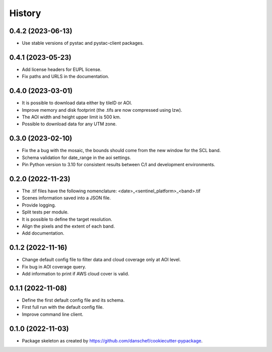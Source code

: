 =======
History
=======

0.4.2 (2023-06-13)
------------------

* Use stable versions of pystac and pystac-client packages.


0.4.1 (2023-05-23)
------------------

* Add license headers for EUPL license.
* Fix paths and URLS in the documentation.

0.4.0 (2023-03-01)
-------------------

* It is possible to download data either by tileID or AOI.
* Improve memory and disk footprint (the .tifs are now compressed using lzw).
* The AOI width and height upper limit is 500 km.
* Possible to download data for any UTM zone.

0.3.0 (2023-02-10)
------------------

* Fix the a bug with the mosaic, the bounds should come from the new window for the SCL band.
* Schema validation for date_range in the aoi settings.
* Pin Python version to 3.10 for consistent results between C/I and development environments.

0.2.0 (2022-11-23)
------------------

* The .tif files have the following nomenclature: <date>_<sentinel_platform>_<band>.tif
* Scenes information saved into a JSON file.
* Provide logging.
* Split tests per module.
* It is possible to define the target resolution.
* Align the pixels and the extent of each band.
* Add documentation.

0.1.2 (2022-11-16)
------------------

* Change default config file to filter data and cloud coverage only at AOI level.
* Fix bug in AOI coverage query.
* Add information to print if AWS cloud cover is valid.

0.1.1 (2022-11-08)
------------------

* Define the first default config file and its schema.
* First full run with the default config file.
* Improve command line client.

0.1.0 (2022-11-03)
------------------

* Package skeleton as created by https://github.com/danschef/cookiecutter-pypackage.
